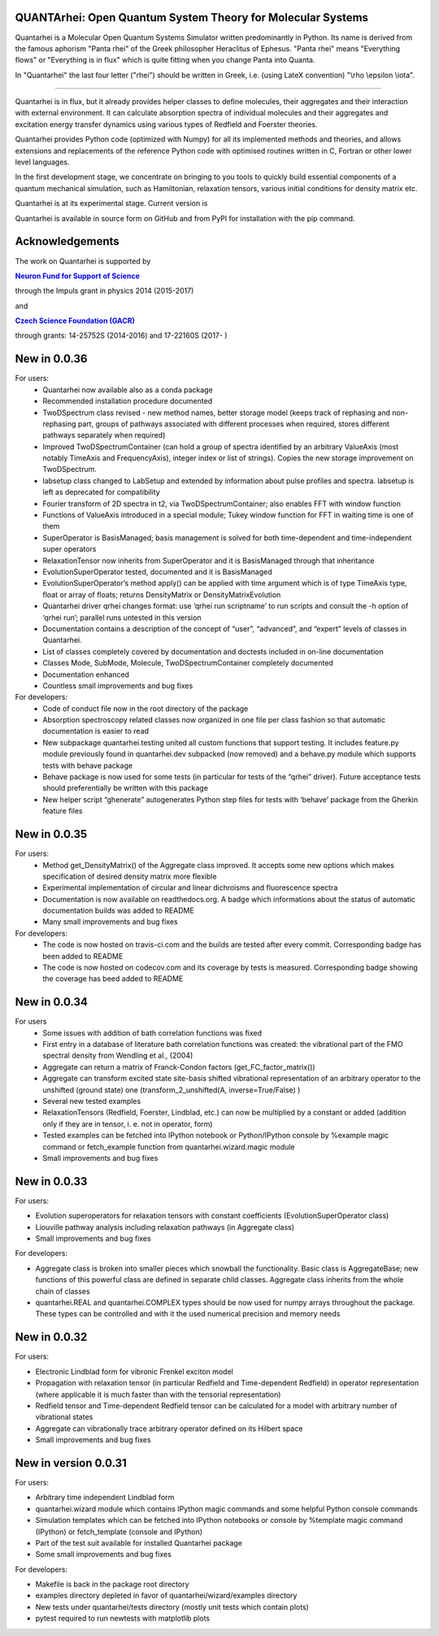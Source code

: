 |Build Status| |DocBuild Status| |Coverage|

QUANTArhei: Open Quantum System Theory for Molecular Systems 
============================================================

Quantarhei is a Molecular Open Quantum Systems Simulator written predominantly
in Python. Its name is derived from the famous aphorism "Panta rhei" of the
Greek philosopher Heraclitus of Ephesus. "Panta rhei" means "Everything flows"
or "Everything is in flux" which is quite fitting when you change Panta into
Quanta.

In "Quantarhei" the last four letter ("rhei") should be written in Greek,
i.e. (using LateX convention) "\\rho \\epsilon \\iota". 

----

Quantarhei is in flux, but it already provides helper classes to define
molecules, their aggregates and their interaction with external environment.
It can calculate absorption spectra of individual molecules and their
aggregates and excitation energy transfer dynamics using various types
of Redfield and Foerster theories.

Quantarhei provides Python code (optimized with Numpy) for all its implemented
methods and theories, and allows extensions and replacements of the reference
Python code with optimised routines written in C, Fortran or other lower level
languages.

In the first development stage, we concentrate on bringing to you tools
to quickly build essential components of a quantum mechanical simulation,
such as Hamiltonian, relaxation tensors, various initial
conditions for density matrix etc.

Quantarhei is at its experimental stage. 
Current version is |Version|

Quantarhei is available in source form on GitHub and from PyPI for installation
with the pip command.


Acknowledgements
================

The work on Quantarhei is supported by

|NFN|_

.. |NFN| replace:: **Neuron Fund for Support of Science**
.. _NFN: http://www.nfneuron.cz

through the Impuls grant in physics 2014 (2015-2017)

and

|GACR|_

.. |GACR| replace:: **Czech Science Foundation (GACR)**
.. _GACR: http://www.gacr.cz
                                               

through grants: 14-25752S (2014-2016) and 17-22160S (2017- )



New in 0.0.36
=============

For users:  
 - Quantarhei now available also as a conda package 
 - Recommended installation procedure documented
 - TwoDSpectrum class revised - new method names, better storage model (keeps track of rephasing and non-rephasing part, groups of pathways associated with different processes when required, stores different pathways separately when required)
 - Improved TwoDSpectrumContainer (can hold a group of spectra identified by an arbitrary ValueAxis (most notably TimeAxis and FrequencyAxis), integer index or list of strings). Copies the new storage improvement on TwoDSpectrum.
 - labsetup class changed to LabSetup and extended by information about pulse profiles and spectra. labsetup is left as deprecated for compatibility
 - Fourier transform of 2D spectra in t2, via TwoDSpectrumContainer; also enables FFT with window function
 - Functions of ValueAxis introduced in a special module; Tukey window function for FFT in waiting time is one of them
 - SuperOperator is BasisManaged; basis management is solved for both time-dependent and time-independent super operators
 - RelaxationTensor now inherits from SuperOperator and it is BasisManaged through that inheritance
 - EvolutionSuperOperator tested, documented and it is BasisManaged
 - EvolutionSuperOperator’s method apply() can be applied with time argument which is of type TimeAxis type, float or array of floats; returns DensityMatrix or DensityMatrixEvolution
 - Quantarhei driver qrhei changes format: use ‘qrhei run scriptname’ to run scripts and consult the -h option of ‘qrhei run’; parallel runs untested in this version
 - Documentation contains a description of the concept of “user”, “advanced”, and “expert” levels of classes in Quantarhei.
 - List of classes completely covered by documentation and doctests included in on-line documentation
 - Classes Mode, SubMode, Molecule, TwoDSpectrumContainer completely documented
 - Documentation enhanced
 - Countless small improvements and bug fixes

For developers:
 - Code of conduct file now in the root directory of the package
 - Absorption spectroscopy related classes now organized in one file per class fashion so that automatic documentation is easier to read
 - New subpackage quantarhei.testing united all custom functions that support testing. It includes feature.py module previously found in quantarhei.dev subpacked (now removed) and a behave.py module which supports tests with behave package
 - Behave package is now used for some tests (in particular for tests of the “qrhei” driver). Future acceptance tests should preferentially be written with this package
 - New helper script “ghenerate” autogenerates Python step files for tests with ‘behave’ package from the Gherkin feature files 


New in 0.0.35
=============

For users:
 - Method get_DensityMatrix() of the Aggregate class improved. It accepts some new options which makes specification of desired density matrix more flexible
 - Experimental implementation of circular and linear dichroisms and fluorescence spectra
 - Documentation is now available on readthedocs.org. A badge |DocBuild Status| which informations about the status of automatic documentation builds was added to README
 - Many small improvements and bug fixes 

For developers:
 - The code is now hosted on travis-ci.com and the builds are tested after every commit. Corresponding badge |Build Status| has been added to README
 - The code is now hosted on codecov.com and its coverage by tests is measured. Corresponding badge showing the coverage |Coverage| has beed added to README


New in 0.0.34
=============

For users
 - Some issues with addition of bath correlation functions was fixed
 - First entry in a database of literature bath correlation functions was created: the vibrational part of the FMO spectral density from Wendling et al., (2004)
 - Aggregate can return a matrix of Franck-Condon factors (get_FC_factor_matrix())
 - Aggregate can transform excited state site-basis shifted vibrational representation of an arbitrary operator to the unshifted (ground state) one (transform_2_unshifted(A, inverse=True/False) )
 - Several new tested examples
 - RelaxationTensors (Redfield, Foerster, Lindblad, etc.) can now be multiplied by a constant or added (addition only if they are in tensor, i. e. not in operator, form)
 - Tested examples can be fetched into IPython notebook or Python/IPython console by %example magic command or fetch_example function from quantarhei.wizard.magic module
 - Small improvements and bug fixes

New in 0.0.33
=============

For users:

- Evolution superoperators for relaxation tensors with constant coefficients (EvolutionSuperOperator class)
- Liouville pathway analysis including relaxation pathways (in Aggregate class)
- Small improvements and bug fixes

For developers:

- Aggregate class is broken into smaller pieces which snowball the functionality. Basic class is AggregateBase; new functions of this powerful class are defined in separate child classes. Aggregate class inherits from the whole chain of classes 
- quantarhei.REAL and quantarhei.COMPLEX types should be now used for numpy arrays throughout the package. These types can be controlled and with it the used numerical precision and memory needs



New in 0.0.32
=============

For users:

- Electronic Lindblad form for vibronic Frenkel exciton model
- Propagation with relaxation tensor (in particular Redfield and Time-dependent Redfield) in operator representation (where applicable it is much faster than with the tensorial representation)
- Redfield tensor and Time-dependent Redfield tensor can be calculated for a model with arbitrary number of vibrational states
- Aggregate can vibrationally trace arbitrary operator defined on its Hilbert space
- Small improvements and bug fixes



New in version 0.0.31
=====================

For users:

- Arbitrary time independent Lindblad form 
- quantarhei.wizard module which contains IPython magic commands and some helpful Python console commands
- Simulation templates which can be fetched into IPython notebooks or console by %template  magic command (IPython) or fetch_template (console and IPython)
- Part of the test suit available for installed Quantarhei package
- Some small improvements and bug fixes

For developers:

- Makefile is back in the package root directory
- examples directory depleted in favor of quantarhei/wizard/examples directory
- New tests under quantarhei/tests directory (mostly unit tests which contain plots)
- pytest required to run newtests with matplotlib plots
 

.. |DocBuild Status| image:: https://readthedocs.org/projects/quantarhei/badge/?version=latest
   :target: http://quantarhei.readthedocs.io/en/latest/?badge=latest
   :alt: Documentation Status
   
.. |Build Status| image:: https://travis-ci.com/tmancal74/quantarhei.svg?branch=master
   :target: https://travis-ci.com/tmancal74/quantarhei
   :alt: Build Status
 
.. |Coverage| image:: https://img.shields.io/codecov/c/github/tmancal74/quantarhei.svg
   :target: https://codecov.io/gh/tmancal74/quantarhei
   
.. |Version| image:: https://img.shields.io/pypi/v/quantarhei.svg
   :target: https://pypi.org/project/quantarhei/